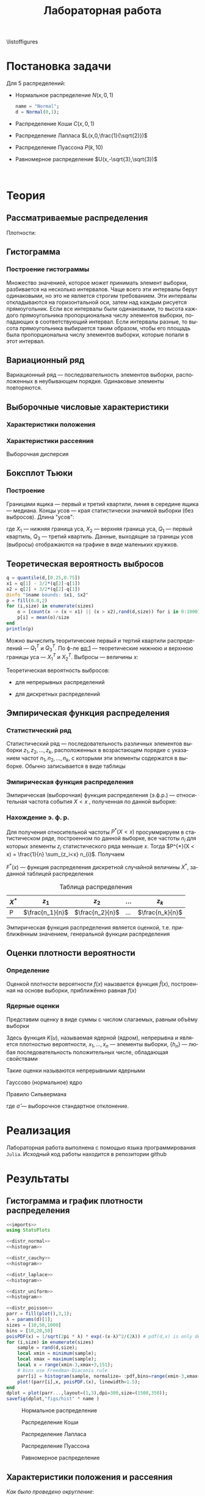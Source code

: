 #+title: Лабораторная работа
#+LANGUAGE: ru
#+LATEX_CLASS: article
#+LATEX_CLASS_OPTIONS: [a4paper,fleqn,12pt]
#+property: header-args :noweb yes :eval no-export
#+property: header-args:julia :exports none
#+LATEX_HEADER: \usepackage[lmargin=15mm, rmargin=15mm, tmargin=2cm, bmargin=2cm]{geometry}

\listoffigures
#+TOC: tables
* Постановка задачи
#+name: imports
#+begin_src julia :exports none :session :results none
using Random, Distributions
#+end_src

Для 5 распределений:
- Нормальное распределение \(N(x,0,1)\)
  #+name: distr_normal
  #+begin_src julia
name = "Normal";
d = Normal(0,1);
  #+end_src
- Распределение Коши \(C(x,0,1)\)
  #+name: distr_cauchy
  #+begin_src julia :exports none
name = "Cauchy";
d = Cauchy(0,1);
  #+end_src
- Распределение Лапласа \(L(x,0,\frac{1}{\sqrt{2}})\)
  #+name: distr_laplace
  #+begin_src julia :exports none
name = "Laplace";
d = Laplace(0,1/sqrt(2));
  #+end_src
- Распределение Пуассона \(P(k,10)\)
  #+name: distr_poisson
  #+begin_src julia :exports none
name = "Poisson";
d = Poisson(10);
  #+end_src
- Равномерное распределение \(U(x,-\sqrt{3},\sqrt{3})\)
  #+name: distr_uniform
  #+begin_src julia :exports none
name = "Uniform";
d = Uniform(-sqrt(3),sqrt(3));
  #+end_src
​​
#+begin_export latex
\begin{enumerate}
  \item  Сгенерировать выборки размером 10, 50 и 1000 элементов. Построить на одном
рисунке гистограмму и график плотности распределения.
  \item  Сгенерировать выборки размером 10, 100 и 1000 элементов. Для каждой выборки
   вычислить следующие статистические характеристики положения данных:
   \(\overline{x}, med x, z_{R},z_{Q},z_{tr}\). Повторить такие вычисления 1000 раз для
   каждой выборки и найти среднее характеристик положения и их квадратов. \begin{equation}
   E(z) = \overline{z}
   \end{equation}
    Вычислить оценку дисперсии по формуле \begin{equation}
D(z) = \overline{z^2} - \overline{z}^2
\end{equation}
    Представить полученные данные в виде таблиц.
  \item  Сгенерировать выборки размером 20 и 100 элементов. Построить для них боксплот
   Тьюки.

Для каждого распределения определить долю выбросов экспериментально (сгенерировав
выборку, соответствующую распределению 1000 раз, и вычислив среднюю долю выбросов) и
сравнить с результатами, полученными теоритически.

\item Сгенерировать выборки размером 20, 60 и 100 элементов. Построить на них эмпирические
функции распределения и ядерные оценки плотности распределения на отрезке \([-4;4]\) для
непрерывных распределений и на отрезке \([6;14]\) для распределения Пуассона
\end{enumerate}
#+end_export
* Теория
** Рассматриваемые распределения
Плотности:
#+begin_export latex
\begin{itemize}
  \item Нормальное распределение \begin{equation}
N(x,0,1) = \frac{1}{\sqrt{2\pi}} e^{- \frac{x^2}{2}}
  \end{equation}
  \item Распределение Коши
\begin{equation}
C(x,0,1) = \frac{1}{\pi} \frac{1}{x^2 + 1}
\end{equation}
  \item Распределение Лапласа
\begin{equation}
L(x,0,\frac{1}{\sqrt{2}}) = \frac{1}{2\sqrt{2}} e^{-\sqrt{2}\abs{x}}
\end{equation}
  \item Распределение Пуассона
\begin{equation}
P(k,10) = \frac{10^{k}}{k!}e^{-10}
\end{equation}
  \item Равномерное распределение
\begin{equation}
U(x, -\sqrt{3},\sqrt{3}) = \begin{cases}
                             \frac{1}{2\sqrt{3}} \text{ при } \abs{x} \leq \sqrt{3}\\
                             0 \text{ при } \abs{x} > \sqrt{3}
                           \end{cases}
\end{equation}
\end{itemize}
#+end_export
** Гистограмма
#+name: histogram
#+begin_src julia :exports none
parr = fill(plot(),3,1);
xmin = -5;
xmax = 5;
sizes = [10,50,1000]
bins = [10,20,50]
for (i,size) in enumerate(sizes)
    sample = rand(d,size);
    local xmin = minimum(sample);
    local xmax = maximum(sample);
    local x = range(xmin-1,xmax+1,151);
    parr[i] = histogram(sample, normalize = :pdf,bins=range(xmin-1,xmax+1,length=bins[i]+3), legend=false, title="$name distribution n=$size", xlimits=(xmin-1,xmax+1));
    plot!(parr[i],x, pdf.(d,x),linewidth=1.5);
end
dplot = plot(parr...,layout=(1,3),dpi=300,size=(1500,350));
savefig(dplot,"figs/hist" * name)
#+end_src
*** Построение гистограммы

Множество значенией, которое может принимать элемент выборки, разбивается на
несколько интервалов. Чаще всего эти интервалы берут одинаковыми, но это не
является строгим требованием. Эти интервалы откладываются на горизонтальной оси,
затем над каждым рисуется прямоугольник. Если все интервалы были одинаковыми, то
высота каждого прямоугольника пропорциональна числу элементов выборки,
попадающих в соответствующий интервал. Если интервалы разные, то высота
прямоугольника выбирается таким образом, чтобы его площадь была пропорциональна
числу элементов выборки, которые попали в этот интервал.
** Вариационный ряд

Вариационный ряд --- последовательность элементов выборки, расположенных в
неубывающем порядке. Одинаковые элементы повторяются.
** Выборочные числовые характеристики
#+name: charFunctions
#+begin_src julia :exports none :results none
sizes = [10,50,1000];
extr(itr) = (minimum(itr) + maximum(itr))/2; # extremes
quart(itr) = mean(quantile(itr,[0.25,0.75])); # quantile avg
function truncAvg(itr) # truncated average
    r:: Integer = round(length(itr) / 4);
    return mean(itr[r:length(itr) - r])
end
#+end_src
#+name: charasteristics
#+begin_src julia :exports none :results none
outs = Vector{Any}(undef,3);
E = fill(0.0,5);
D = fill(0.0,5);
for (i,size) in enumerate(sizes)
    for (j,f) in enumerate([mean,median,extr,quart,truncAvg])
        vals = [f(rand(d,size)) for k in 0:1000];
        E[j] = mean(vals);
        D[j] = stdm(vals,E[j]);
    end
    Em = E - sqrt.(D);
    Ep = E + sqrt.(D);
    Ei = [[Em[i] Ep[i]] for i in 1:Base.size(E)[1]]
    Ed = [if Ep[i] - Em[i] < 1
              @sprintf("%d",round(E[i]))
          else
              "-"
          end for i in 1:Base.size(E)[1]]
    outs[i] = ["$name n=$size" fill("",1,5);
               "" "\$\\overline{x}\$" "\$med x\$" "\$z_R\$" "\$z_Q\$" "\$z_{tr}\$"
               "E(z)" map(x->@sprintf("%6.3f",x),permutedims(E))
               "D(z)" map(x->@sprintf("%6.3f",x),permutedims(D))
               "\$E(z) - \\sqrt{D}\$" map(x->@sprintf("%6.3f",x), permutedims(Em))
               "\$E(z) + \\sqrt{D}\$" map(x->@sprintf("%6.3f",x), permutedims(Ep))
               "интервальная оценка" map(x->@sprintf("[%3.2f %3.2f]",x[1],x[2]),permutedims(Ei))
               "точечная оценка" permutedims(Ed)
               fill("",1,6)];
end
open("figs/char$name.csv","w") do io
    writedlm(IOContext(io,:compact => true),reduce(vcat,outs),',')
end
#+end_src
*** Характеристики положения

#+begin_export latex
\begin{itemize}
  \item Выборочное среднее
\begin{equation}
\overline{x} = \frac{1}{n} \sum_{i=1}^{n}x_i
\end{equation}

  \item Выборочная медиана
\begin{equation}
med\ x = \begin{cases}
           x_{(l+1)} \text{ при } n = 2l + 1\\
           \frac{x_{(l)} + x_{(l+1)}}{2} \text{ при } n = 2l
         \end{cases}
\end{equation}

  \item Полусумма экстремальных выборочных элементов
\begin{equation}
z_{R} = \frac{x_{(1)} + x_{(n)}}{2}
\end{equation}

  \item Полусумма квартилей

        Выборочная квартиль \(z_{p}\) порядка \(p\) определяется формулой
\begin{equation}
z_{p} = \begin{cases}
          x_{([np]+1)} \text{ при } np \text{ дробном }\\
          x_{(np)} \text{ при } np \text{ целом }
        \end{cases}
\end{equation}
        Полусумма квартилей
\begin{equation}
z_{Q} = \frac{z_{1 / 4} + z_{3 / 4}}{2}
\end{equation}

  \item Усечённое среднее
\begin{equation}
  z_{tr} = \frac{1}{n - 2r} \sum_{i=r+1}^{n-r} x_{(i)}, \\ r \approx \frac{n}{4}
\end{equation}
\end{itemize}
#+end_export
*** Характеристики рассеяния

Выборочная дисперсия
\begin{equation}
  D = \frac{1}{n} \sum_{i=1}^n (x_i - \overline{x})^2
\end{equation}

** Боксплот Тьюки
#+name: boxplot
#+begin_src julia :exports none
p = plot([box(x=rand(d,size),name="n=$size") for size in sizes], Layout(title=name));
savefig(p,"figs/box$name.png");
#+end_src
*** Построение

Границами ящика --- первый и третий квартили, линия в середине ящика ---
медиана. Концы усов --- края статистически значимой выборки (без выбросов).
Длина "усов":
#+name: eq:1
\begin{equation}
X_{1} = Q_{1} - \frac{3}{2}(Q_{3} - Q_{1}),\quad X_{2} = Q_{3} + \frac{3}{2} (Q_{3} - Q_{1})
\end{equation}

где $X_1$ --- нижняя граница уса, $X_2$ --- верхняя граница уса, $Q_1$ ---
первый квартиль, $Q_3$ --- третий квартиль. Данные, выходящие за границы усов
(выбросы) отображаются на графике в виде маленьких кружков.
** Теоретическая вероятность выбросов
#+name: outliers
#+begin_src julia
q = quantile(d,[0.25,0.75])
x1 = q[1] - 3/2*(q[2]-q[1])
x2 = q[2] + 3/2*(q[2]-q[1])
@info "$name bounds: $x1, $x2"
p = fill(0.0,2)
for (i,size) in enumerate(sizes)
    o = [count(x -> (x < x1) || (x > x2),rand(d,size)) for i in 0:1000]
    p[i] = mean(o)/size
end
println(p)
#+end_src

Можно вычислить теоритические первый и тертий квартили распределений --- \(Q_{1}^{T}\)
и \(Q_{3}^{T}\). По ф-ле [[eq:1]] --- теоретические нижнюю и верхнюю границы уса ---
\(X_{1}^{T}\) и \(X_{2}^{T}\). Выбросы --- величины $x$:
\begin{equation}
  \left[
\begin{split}
  x < X_{1}^{T}\\
  x > X_2^{T}
\end{split}
  \right.
\end{equation}

Теоретическая вероятность выбросов:
- для непрерывных распределений
  \begin{equation}
  P_{B}^{T} = P(x < X_1^{T}) + P(x > X_2^{T}) = F(X_1^{T}) + (1 - F(X_2^{T}))
  \end{equation}
- для дискретных распределений
  \begin{equation}
  P_{B}^{T} = P(x < X_{1}^{T}) + P(x > X_{2}^{T}) = \left( F(x_{1}^{T}) - P(x = X_{1}^{T}) \right) + (1 - F(X_{2}^{T}))
  \end{equation}

** Эмпирическая функция распределения

*** Статистический ряд

Статистический ряд --- последовательность различных элементов выборки
\(z_1,z_2,\ldots,z_k\), расположенных в возрастающем порядке с указанием частот
\(n_1,n_2,\ldots,n_k\), с которыми эти элементы содержатся в выборке. Обычно
записывается в виде таблицы
*** Эмпирическая функция распределения

Эмпирическая (выборочная) функция распределения (э.ф.р.) --- относительная
частота события $X < x$ , полученная по данной выборке:
\begin{equation}
F_{n}^{*}(x) = P^{*}(X < x)
\end{equation}

*** Нахождение э. ф. р.
Для получения относительной частоты $P^*(X < x)$ просуммрируем в статистическом
ряде, построенном по данной выборке, все частоты $n_i$ для которых элементы
\(z_i\) статистического ряда меньше $x$. Тогда \(P^{*}(X < x) = \frac{1}{n} \sum_{z_i<x}
n_{i}\). Получаем
\begin{equation}
  F^{*}(x) = \frac{1}{n} \sum_{z_{i} < x} n_i
\end{equation}
\(F^{*}(x)\) --- функция распределения дискретной случайной величины $X^*$,
заданной таблицей распределения
#+caption: Таблица распределения
| $X^*$ | $z_1$             | $z_2$             | ... | $z_k$             |
|-------+-------------------+-------------------+-----+-------------------|
| P     | \(\frac{n_1}{n}\) | \(\frac{n_2}{n}\) | ... | \(\frac{n_k}{n}\) |

Эмпирическая функция распределения является оценкой, т.е. приближённым
значением, генеральной функции распределения
\begin{equation}
F_{n}^{*}(x) \approx F_{X}(x)
\end{equation}
** Оценки плотности вероятности
*** Определение

Оценкой плотности вероятности \(f(x)\) наызвается функция \(\hat{f}(x)\),
построенная на основе выборки, приближённо равная $f(x)$
\begin{equation}
\hat{f}(x) \approx f(x)
\end{equation}


*** Ядерные оценки

Представим оценку в виде суммы с числом слагаемых, равным объёму выборки
\begin{equation}
  \hat{f_{n}}(x) = \frac{1}{n h_n} \sum_{i=1}^n K( \frac{x - x_k}{h_n} )
\end{equation}

Здесь функция \(K(u)\), называемая ядерной (ядром), непрерывна и является
плотностью вероятности, \(x_1,\ldots, x_n\) --- элементы выборки, \(\{h_n\}\) ---
любая последовательность положительных числе, обладающая свойствами
\begin{equation}
h_n \xrightarrow[n \to \infty]{} 0; \quad \frac{h_n}{n^{-1}} \xrightarrow[n \to \infty]{} \infty
\end{equation}

Такие оценки называются непрерывными ядерными

Гауссово (нормальное) ядро
\begin{equation}
K(u) = \frac{1}{\sqrt{2\pi}}e^{- \frac{u^2}{2}}
\end{equation}
Правило Сильвермана
\begin{equation}
h_n = 1.06\hat{\sigma} n^{-1 / 5}
\end{equation}

где \(\hat{\sigma}\) --- выборочное стандартное отклонение.
* Реализация

Лабораторная работа выполнена с помощью языка программирования ~Julia~. Исходный
код работы находится в репозитории github
* Результаты
** Гистограмма и график плотности распределения
:PROPERTIES:
:header-args:julia: :exports none :tangle histograms.jl :session hist
:END:
#+name: Histogram Top
#+begin_src julia :noweb yes
<<imports>>
using StatsPlots
#+end_src

#+name: Histogram Normal
#+begin_src julia :noweb yes :results none
<<distr_normal>>
<<histogram>>
#+end_src

#+name: Histogram Cauchy
#+begin_src julia :noweb yes :results none
<<distr_cauchy>>
<<histogram>>
#+end_src

#+name: Histogram Laplace
#+begin_src julia :noweb yes :results none
<<distr_laplace>>
<<histogram>>
#+end_src

#+name: Histogram Uniform
#+begin_src julia :noweb yes :results none
<<distr_uniform>>
<<histogram>>
#+end_src

#+name: Histogram Poisson
#+begin_src julia :noweb yes :results none
<<distr_poisson>>
parr = fill(plot(),3,1);
λ = params(d)[1];
sizes = [10,50,1000]
bins = [10,20,50]
poisPDF(x) = 1/sqrt(2pi * λ) * exp(-(x-λ)^2/(2λ)) # pdf(d,x) is only defined for natural x in Julia
for (i,size) in enumerate(sizes)
    sample = rand(d,size);
    local xmin = minimum(sample);
    local xmax = maximum(sample);
    local x = range(xmin-3,xmax+3,151);
    # bins use Freedman-Diaconis rule
    parr[i] = histogram(sample, normalize= :pdf,bins=range(xmin-3,xmax+3,length=xmax-xmin+7),  legend=false, title="Poisson distribution n=$size", xlimits=(xmin-3,xmax+3))
    plot!(parr[i],x, poisPDF.(x), linewidth=1.5);
end
dplot = plot(parr...,layout=(1,3),dpi=300,size=(1500,350));
savefig(dplot,"figs/hist" * name )
#+end_src

#+caption: Нормальное распределение
#+name: fig:1
[[./figs/histNormal.png]]

#+caption: Распределение Коши
#+name: fig:2
[[./figs/histCauchy.png]]

#+caption: Распределение Лапласа
#+name: fig:3
[[./figs/histLaplace.png]]

#+caption: Распределение Пуассона
#+name: fig:4
[[./figs/histPoisson.png]]

#+caption: Равномерное распределение
#+name: fig:5
[[./figs/histUniform.png]]

#+begin_export latex
\pagebreak
#+end_export
** Характеристики положения и рассеяния
:PROPERTIES:
:header-args:julia: :exports none :tangle characteristics.jl :session char
:END:
/Как было проведено округление/: \\
В оценке \(x = E \pm D\) вариации подлежит первая цифра после точки. \\
В данном случае \(x = 0.0 \pm 0.1k\), $k$ --- зависит от доверительной вероятности
и вида распределения (рассматривается в дальнейшем цикле лабораторных работ)\\
Округление сделано для \(k = 1\)

#+name: csv_to_org
#+begin_src emacs-lisp :exports none :eval never-export
(defun csv-to-table (file)
  (with-temp-buffer
    (erase-buffer)
    (insert-file file)
    (org-table-convert-region (point-min) (point-max) '(4))
    (buffer-string)))
#+end_src

#+name: Characteristics Top
#+begin_src julia :results none
<<imports>>
using Statistics,DelimitedFiles,Printf
<<charFunctions>>
#+end_src
#+name: Characteristics Normal
#+begin_src julia :results none
<<distr_normal>>
<<charasteristics>>
#+end_src

#+name: Characteristics Cauchy
#+begin_src julia :results none
<<distr_cauchy>>
<<charasteristics>>
#+end_src

#+name: Characteristics Laplace
#+begin_src julia :results none
<<distr_laplace>>
<<charasteristics>>
#+end_src

#+name: Characteristics Poisson
#+begin_src julia :results none
<<distr_poisson>>
<<charasteristics>>
#+end_src

#+name: Characteristics Uniform
#+begin_src julia :results none
<<distr_uniform>>
<<charasteristics>>
#+end_src

#+name: charTableNormal
#+caption: Нормальное распределение
#+begin_src emacs-lisp :exports results :results raw :noweb yes :eval no-export
<<csv_to_org>>
(csv-to-table "./figs/charNormal.csv")
#+end_src

#+RESULTS: charTableNormal
#+caption: Нормальное распределение
| Normal n=10         |                |              |              |              |              |
|                     | $\overline{x}$ |      $med x$ |        $z_R$ |        $z_Q$ |        $z_{tr}$ |
| E(z)                |          0.002 |       -0.000 |       -0.002 |        0.006 |        0.029 |
| D(z)                |          0.326 |        0.366 |        0.428 |        0.335 |        0.383 |
| $E(z) - \sqrt{D}$   |         -0.569 |       -0.606 |       -0.656 |       -0.573 |       -0.590 |
| $E(z) + \sqrt{D}$   |          0.572 |        0.605 |        0.652 |        0.585 |        0.648 |
| интервальная оценка |   [-0.57 0.57] | [-0.61 0.60] | [-0.66 0.65] | [-0.57 0.58] | [-0.59 0.65] |
| точечная оценка     |              - |            - |            - |            - |            - |
|                     |                |              |              |              |              |
| Normal n=50         |                |              |              |              |              |
|                     | $\overline{x}$ |      $med x$ |        $z_R$ |        $z_Q$ |        $z_{tr}$ |
| E(z)                |          0.000 |        0.003 |        0.000 |        0.000 |       -0.002 |
| D(z)                |          0.139 |        0.179 |        0.330 |        0.156 |        0.196 |
| $E(z) - \sqrt{D}$   |         -0.373 |       -0.420 |       -0.574 |       -0.395 |       -0.444 |
| $E(z) + \sqrt{D}$   |          0.373 |        0.425 |        0.575 |        0.396 |        0.440 |
| интервальная оценка |   [-0.37 0.37] | [-0.42 0.43] | [-0.57 0.57] | [-0.39 0.40] | [-0.44 0.44] |
| точечная оценка     |              0 |            0 |            - |            0 |           -0 |
|                     |                |              |              |              |              |
| Normal n=1000       |                |              |              |              |              |
|                     | $\overline{x}$ |      $med x$ |        $z_R$ |        $z_Q$ |        $z_{tr}$ |
| E(z)                |         -0.002 |       -0.001 |       -0.008 |       -0.001 |       -0.002 |
| D(z)                |          0.032 |        0.040 |        0.257 |        0.035 |        0.044 |
| $E(z) - \sqrt{D}$   |         -0.182 |       -0.202 |       -0.515 |       -0.187 |       -0.212 |
| $E(z) + \sqrt{D}$   |          0.178 |        0.200 |        0.499 |        0.186 |        0.208 |
| интервальная оценка |   [-0.18 0.18] | [-0.20 0.20] | [-0.52 0.50] | [-0.19 0.19] | [-0.21 0.21] |
| точечная оценка     |             -0 |           -0 |            - |           -0 |           -0 |
|                     |                |              |              |              |              |

#+name: charTableCauchy
#+caption: Распределение Коши
#+begin_src emacs-lisp :exports results :results raw :noweb yes :eval no-export
<<csv_to_org>>
(csv-to-table "./figs/charCauchy.csv")
#+end_src

#+RESULTS: charTableCauchy
#+caption: Распределение Коши
| Cauchy n=10         |                |              |                    |              |               |
|                     | $\overline{x}$ |      $med x$ |              $z_R$ |        $z_Q$ |         $z_{tr}$ |
| E(z)                |          0.935 |        0.017 |             -3.177 |        0.026 |         3.287 |
| D(z)                |         31.356 |        0.587 |            481.068 |        0.965 |        85.812 |
| $E(z) - \sqrt{D}$   |         -4.664 |       -0.749 |            -25.111 |       -0.956 |        -5.976 |
| $E(z) + \sqrt{D}$   |          6.535 |        0.783 |             18.756 |        1.008 |        12.551 |
| интервальная оценка |   [-4.66 6.54] | [-0.75 0.78] |     [-25.11 18.76] | [-0.96 1.01] | [-5.98 12.55] |
| точечная оценка     |              - |            - |                  - |            - |             - |
|                     |                |              |                    |              |               |
| Cauchy n=50         |                |              |                    |              |               |
|                     | $\overline{x}$ |      $med x$ |              $z_R$ |        $z_Q$ |         $z_{tr}$ |
| E(z)                |         -1.499 |        0.000 |             23.411 |        0.005 |         0.108 |
| D(z)                |         41.714 |        0.222 |           2092.915 |        0.332 |        43.635 |
| $E(z) - \sqrt{D}$   |         -7.957 |       -0.471 |            -22.338 |       -0.571 |        -6.498 |
| $E(z) + \sqrt{D}$   |          4.960 |        0.471 |             69.159 |        0.582 |         6.714 |
| интервальная оценка |   [-7.96 4.96] | [-0.47 0.47] |     [-22.34 69.16] | [-0.57 0.58] |  [-6.50 6.71] |
| точечная оценка     |              - |            0 |                  - |            - |             - |
|                     |                |              |                    |              |               |
| Cauchy n=1000       |                |              |                    |              |               |
|                     | $\overline{x}$ |      $med x$ |              $z_R$ |        $z_Q$ |         $z_{tr}$ |
| E(z)                |         -6.391 |        0.002 |          -1216.734 |        0.000 |         1.105 |
| D(z)                |        149.097 |        0.051 |          47236.820 |        0.070 |        22.867 |
| $E(z) - \sqrt{D}$   |        -18.601 |       -0.225 |          -1434.075 |       -0.263 |        -3.677 |
| $E(z) + \sqrt{D}$   |          5.820 |        0.228 |           -999.394 |        0.264 |         5.887 |
| интервальная оценка |  [-18.60 5.82] | [-0.22 0.23] | [-1434.07 -999.39] | [-0.26 0.26] |  [-3.68 5.89] |
| точечная оценка     |              - |            0 |                  - |            0 |             - |
|                     |                |              |                    |              |               |

#+name: charTableLaplace
#+caption: Распределение Лапласа
#+begin_src emacs-lisp :exports results :results raw :noweb yes :eval no-export
<<csv_to_org>>
(csv-to-table "./figs/charLaplace.csv")
#+end_src

#+RESULTS: charTableLaplace
#+caption: Распределение Лапласа
| Laplace n=10        |                |              |              |              |              |
|                     | $\overline{x}$ |      $med x$ |        $z_R$ |        $z_Q$ |        $z_{tr}$ |
| E(z)                |         -0.008 |        0.006 |        0.019 |        0.004 |       -0.002 |
| D(z)                |          0.318 |        0.258 |        0.625 |        0.301 |        0.383 |
| $E(z) - \sqrt{D}$   |         -0.572 |       -0.502 |       -0.771 |       -0.545 |       -0.620 |
| $E(z) + \sqrt{D}$   |          0.555 |        0.514 |        0.810 |        0.553 |        0.617 |
| интервальная оценка |   [-0.57 0.56] | [-0.50 0.51] | [-0.77 0.81] | [-0.54 0.55] | [-0.62 0.62] |
| точечная оценка     |              - |            - |            - |            - |            - |
|                     |                |              |              |              |              |
| Laplace n=50        |                |              |              |              |              |
|                     | $\overline{x}$ |      $med x$ |        $z_R$ |        $z_Q$ |        $z_{tr}$ |
| E(z)                |          0.014 |       -0.003 |        0.006 |        0.002 |       -0.000 |
| D(z)                |          0.137 |        0.108 |        0.678 |        0.137 |        0.189 |
| $E(z) - \sqrt{D}$   |         -0.355 |       -0.331 |       -0.818 |       -0.368 |       -0.435 |
| $E(z) + \sqrt{D}$   |          0.384 |        0.326 |        0.829 |        0.372 |        0.435 |
| интервальная оценка |   [-0.36 0.38] | [-0.33 0.33] | [-0.82 0.83] | [-0.37 0.37] | [-0.44 0.44] |
| точечная оценка     |              0 |           -0 |            - |            0 |           -0 |
|                     |                |              |              |              |              |
| Laplace n=1000      |                |              |              |              |              |
|                     | $\overline{x}$ |      $med x$ |        $z_R$ |        $z_Q$ |        $z_{tr}$ |
| E(z)                |         -0.002 |        0.001 |       -0.013 |       -0.000 |       -0.001 |
| D(z)                |          0.031 |        0.024 |        0.670 |        0.031 |        0.043 |
| $E(z) - \sqrt{D}$   |         -0.179 |       -0.153 |       -0.832 |       -0.176 |       -0.210 |
| $E(z) + \sqrt{D}$   |          0.175 |        0.156 |        0.805 |        0.176 |        0.207 |
| интервальная оценка |   [-0.18 0.17] | [-0.15 0.16] | [-0.83 0.81] | [-0.18 0.18] | [-0.21 0.21] |
| точечная оценка     |             -0 |            0 |            - |           -0 |           -0 |
|                     |                |              |              |              |              |

#+name: charTablePoisson
#+begin_src emacs-lisp :exports results :results raw :noweb yes :eval no-export
<<csv_to_org>>
(csv-to-table "./figs/charPoisson.csv")
#+end_src

#+RESULTS: charTablePoisson
#+caption: Распределение Пуассона
| Poisson n=10        |                |              |               |              |              |
|                     | $\overline{x}$ |      $med x$ |         $z_R$ |        $z_Q$ |        $z_{tr}$ |
| E(z)                |         10.016 |        9.832 |        10.321 |        9.897 |       10.070 |
| D(z)                |          1.004 |        1.221 |         1.411 |        1.073 |        1.259 |
| $E(z) - \sqrt{D}$   |          9.014 |        8.727 |         9.133 |        8.861 |        8.948 |
| $E(z) + \sqrt{D}$   |         11.018 |       10.937 |        11.509 |       10.933 |       11.192 |
| интервальная оценка |   [9.01 11.02] | [8.73 10.94] |  [9.13 11.51] | [8.86 10.93] | [8.95 11.19] |
| точечная оценка     |              - |            - |             - |            - |            - |
|                     |                |              |               |              |              |
| Poisson n=50        |                |              |               |              |              |
|                     | $\overline{x}$ |      $med x$ |         $z_R$ |        $z_Q$ |        $z_{tr}$ |
| E(z)                |          9.979 |        9.798 |        10.707 |        9.919 |        9.986 |
| D(z)                |          0.435 |        0.606 |         1.010 |        0.522 |        0.607 |
| $E(z) - \sqrt{D}$   |          9.319 |        9.019 |         9.702 |        9.196 |        9.207 |
| $E(z) + \sqrt{D}$   |         10.638 |       10.577 |        11.712 |       10.642 |       10.764 |
| интервальная оценка |   [9.32 10.64] | [9.02 10.58] |  [9.70 11.71] | [9.20 10.64] | [9.21 10.76] |
| точечная оценка     |              - |            - |             - |            - |            - |
|                     |                |              |               |              |              |
| Poisson n=1000      |                |              |               |              |              |
|                     | $\overline{x}$ |      $med x$ |         $z_R$ |        $z_Q$ |        $z_{tr}$ |
| E(z)                |          9.998 |        9.995 |        11.647 |        9.995 |        9.996 |
| D(z)                |          0.103 |        0.071 |         0.796 |        0.052 |        0.138 |
| $E(z) - \sqrt{D}$   |          9.678 |        9.729 |        10.755 |        9.765 |        9.625 |
| $E(z) + \sqrt{D}$   |         10.318 |       10.261 |        12.540 |       10.224 |       10.367 |
| интервальная оценка |   [9.68 10.32] | [9.73 10.26] | [10.76 12.54] | [9.77 10.22] | [9.62 10.37] |
| точечная оценка     |             10 |           10 |             - |           10 |           10 |
|                     |                |              |               |              |              |

#+name: charTableUniform
#+begin_src emacs-lisp :exports results :results raw :noweb yes :eval no-export
<<csv_to_org>>
(csv-to-table "./figs/charUniform.csv")
#+end_src

#+RESULTS: charTableUniform
#+caption: Равномерное распределение
| Uniform n=10        |                |              |              |              |              |
|                     | $\overline{x}$ |      $med x$ |        $z_R$ |        $z_Q$ |        $z_{tr}$ |
| E(z)                |          0.003 |        0.028 |       -0.010 |        0.013 |        0.010 |
| D(z)                |          0.322 |        0.464 |        0.197 |        0.382 |        0.381 |
| $E(z) - \sqrt{D}$   |         -0.565 |       -0.654 |       -0.454 |       -0.605 |       -0.608 |
| $E(z) + \sqrt{D}$   |          0.570 |        0.709 |        0.433 |        0.631 |        0.627 |
| интервальная оценка |   [-0.56 0.57] | [-0.65 0.71] | [-0.45 0.43] | [-0.61 0.63] | [-0.61 0.63] |
| точечная оценка     |              - |            - |           -0 |            - |            - |
|                     |                |              |              |              |              |
| Uniform n=50        |                |              |              |              |              |
|                     | $\overline{x}$ |      $med x$ |        $z_R$ |        $z_Q$ |        $z_{tr}$ |
| E(z)                |         -0.004 |       -0.009 |        0.001 |        0.002 |        0.008 |
| D(z)                |          0.144 |        0.239 |        0.047 |        0.171 |        0.193 |
| $E(z) - \sqrt{D}$   |         -0.383 |       -0.498 |       -0.216 |       -0.411 |       -0.431 |
| $E(z) + \sqrt{D}$   |          0.376 |        0.479 |        0.218 |        0.416 |        0.447 |
| интервальная оценка |   [-0.38 0.38] | [-0.50 0.48] | [-0.22 0.22] | [-0.41 0.42] | [-0.43 0.45] |
| точечная оценка     |             -0 |           -0 |            0 |            0 |            0 |
|                     |                |              |              |              |              |
| Uniform n=1000      |                |              |              |              |              |
|                     | $\overline{x}$ |      $med x$ |        $z_R$ |        $z_Q$ |        $z_{tr}$ |
| E(z)                |          0.001 |       -0.000 |       -0.000 |       -0.000 |        0.001 |
| D(z)                |          0.032 |        0.054 |        0.002 |        0.038 |        0.045 |
| $E(z) - \sqrt{D}$   |         -0.178 |       -0.234 |       -0.049 |       -0.195 |       -0.212 |
| $E(z) + \sqrt{D}$   |          0.179 |        0.233 |        0.049 |        0.194 |        0.213 |
| интервальная оценка |   [-0.18 0.18] | [-0.23 0.23] | [-0.05 0.05] | [-0.20 0.19] | [-0.21 0.21] |
| точечная оценка     |              0 |           -0 |           -0 |           -0 |            0 |
|                     |                |              |              |              |              |

\pagebreak
** Боксплот Тьюки
:PROPERTIES:
:header-args:julia: :tangle boxes.jl :session boxes
:END:
#+name: Boxplot Top
#+begin_src julia :noweb yes :exports none
<<imports>>
using PlotlyJS
sizes = [20,100];
#+end_src

#+name: Boxplot Normal
#+begin_src julia :noweb yes :exports none
<<distr_normal>>
<<boxplot>>
#+end_src

#+name: Boxplot Cauchy
#+begin_src julia :noweb yes :exports none
<<distr_cauchy>>
<<boxplot>>
#+end_src

#+name: Boxplot Laplace
#+begin_src julia :noweb yes :exports none
<<distr_laplace>>
<<boxplot>>
#+end_src

#+name: Boxplot Uniform
#+begin_src julia :noweb yes :exports none
<<distr_uniform>>
<<boxplot>>
#+end_src

#+name: Boxplot Poisson
#+begin_src julia :noweb yes :exports none
<<distr_poisson>>
<<boxplot>>
#+end_src

#+caption: Нормальное распределение
#+attr_latex: :placement [h!]
[[./figs/boxNormal.png]]

#+caption: Распределение Коши
[[./figs/boxCauchy.png]]

#+caption: Распределение Лапласа
[[./figs/boxLaplace.png]]

#+caption: Распределение Пуассона
[[./figs/boxPoisson.png]]

#+caption: Равномерное распределение
[[./figs/boxUniform.png]]


\pagebreak
** Доля выбросов
:PROPERTIES:
:header-args:julia: :tangle outliers.jl :session outliers
:END:
#+name: Outliers Top
#+begin_src julia :noweb yes :exports none
<<imports>>
using Statistics
sizes=[20,100]
#+end_src

#+name: Outliers Normal
#+begin_src julia :noweb yes :exports none
<<distr_normal>>
<<outliers>>
#+end_src

#+name: Outliers Cauchy
#+begin_src julia :noweb yes :exports none
<<distr_cauchy>>
<<outliers>>
#+end_src

#+name: Outliers Laplace
#+begin_src julia :noweb yes :exports none
<<distr_laplace>>
<<outliers>>
#+end_src

#+name: Outliers Uniform
#+begin_src julia :noweb yes :exports none
<<distr_uniform>>
<<outliers>>
#+end_src

#+name: Outliers Poisson
#+begin_src julia :noweb yes :exports none
<<distr_poisson>>
<<outliers>>
#+end_src
/Округление доли выбросов/:

Выборка случайна, поэтому в качестве оценки рассеяния можно взять дисперсию
пуассоновского потока: \(D_n \approx \sqrt{n}\)\\
Доля \(p_n = D_n / n = 1 / \sqrt{n}\)\\
Для \(n = 20: p_n = 1 / \sqrt{20}\) --- примерно 0.2 или 20%\\
Для \(n = 100: p_n = 0.1\) или 10%\\
Исходя из этого можно решить, сколько знаков оставлять в доле выбросов.
#+caption: Экспериментальная доля выбросов
| Выборка        | Доля выбросов |
| Normal, n=20   |         0.007 |
| Normal, n=100  |        0.0067 |
| Cauchy, n=20   |         0.155 |
| Cauchy, n=100  |        0.1560 |
| Laplace, n=20  |         0.063 |
| Laplace, n=100 |        0.0617 |
| Poisson, n=20  |         0.007 |
| Poisson, n=100 |        0.0080 |
| Uniform, n=20  |           0.0 |
| Uniform, n=100 |           0.0 |

** Теоретическая вероятность выбросов
#+caption: Теоретическая вероятность выбросов
| Распределение | \(Q_{1}^{T}\) | \(Q_{3}^{T}\) | \(X_{1}^{T}\) | \(X_2^{T}\) | \(P_{B}^{T}\) |
| Нормальное    |  -0.674 |   0.674 |  -2.698 |    2.698 |   0.007 |
| Коши          |      -1 |       1 |      -4 |        4 |   0.156 |
| Лапласа       |  -0.490 |   0.490 |  -1.961 |    1.961 |   0.063 |
| Пуассона      |       8 |      12 |       2 |       18 |   0.008 |
| Равномерное   |  -0.866 |   0.866 |  -3.464 |    3.464 |       0 |
** Эмпирическая функция распределения
** Ядерные оценки плотности распределения
* Обсуждение
** Гистограмма и график плотности распределения

По результатам проделанной работы можем сделать вывод о том, что чем больше
выборка для каждого из распределений, тем ближе её гистограмма к графику
плотности вероятности того закона, по которому распределены величины
сгенерированной выборки. Чем меньше выборка, тем менее она показательна --- тем
хуже по ней определяется характер распределения величины.

Также можно заметить, что макисмумы гистограмм и плотностей распределения почти
нигде не совпали. Также наблюдаются всплески гистограмм, что наиболее хорошо
прослеживается на распределении Коши.
** Характеристики положения и рассеяния

Исходя из данных, приведённых в таблицах, можно судить о том, что дисперсия
характеристик рассеяния для распределения Коши является некой аномалией:
значения слишком большие даже при увеличении размера выборки ---  понятно, что
это результат выбросов, которые мы могли наблюдать в результатах предыдущего задания.
** Доля и теоретическая вероятность выбросов

По данным, приведённым в таблице, можно сказать, что чем больше выборка, тем
ближе доля выбросов будет к теоретической оценке. Снова доля выбросов для
распределения Коши значительно выше, чем для остальных распределений.
Равномерное распределение же в точности повторяет теоретическую оценку ---
выбросов мы не получали.

Боксплоты Тьюки действительно позволяют более наглядно и с меньшими усилиями
оценивать важные характеристики распределений. Так, исходя из полученных
рисунков, наглядно видно то, что мы довольно трудоёмко анализировали в
предыдущих частях
** Эмпирическая функция и ядерные оценки плотности распределения

Можем наблюдать на иллюстрациях с э. ф. р., что ступенчатая эмпирическая функция
распределения тем лучше приближает функцию распределения реальной выборки, чем
мощнее эта выборка. Заметим так же, что для распределения Пуассона и
равномерного распределения отклонение функций друг от друга наибольшее.

Рисунки, посвященные ядерным оценкам, иллюстрируют сближение ядерной оценки и
функции плотности вероятности для всех \(h\) с ростом размера выборки. Для
распределения Пуассона наиболее ярко видно, как сглаживает отклонения увеличение
параметра сглаживания \(h\).

В зависимости от особенностей распределений для их описания лучше подходят
разные параметры \(h\) в ядерной оценке: для равномерного распределения и
распределения Пуассона лучше подойдет параметр \(h = 2h_n\), для распределения
Лапласа --- \(h = h_n / 2\), а для нормального и Коши --- \(h = h_n\). Такие
значения дают вид ядерной оценки наиболее близкий к плотности, характерной
данным распределениям.

Также можно увидеть, что чем больше коэффициент при параметре сглаживания
\(\hat{h_n}\), тем меньше изменений знака производной у аппроксимирующей
функции, вплоть до того, что при \(h = 2 h_n\) функция становится унимодальной
на рассматриваемом промежутке. Также видно, что при \(h = 2h_n\) по полученным
приближениям становится сложно сказать плотность вероятности какого
распределения они должны повторять, так как они очень похожи между собой.
